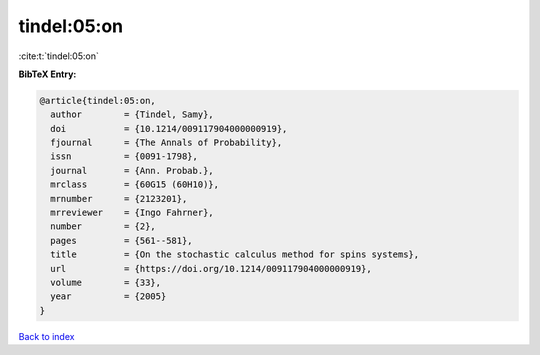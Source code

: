 tindel:05:on
============

:cite:t:`tindel:05:on`

**BibTeX Entry:**

.. code-block:: bibtex

   @article{tindel:05:on,
     author        = {Tindel, Samy},
     doi           = {10.1214/009117904000000919},
     fjournal      = {The Annals of Probability},
     issn          = {0091-1798},
     journal       = {Ann. Probab.},
     mrclass       = {60G15 (60H10)},
     mrnumber      = {2123201},
     mrreviewer    = {Ingo Fahrner},
     number        = {2},
     pages         = {561--581},
     title         = {On the stochastic calculus method for spins systems},
     url           = {https://doi.org/10.1214/009117904000000919},
     volume        = {33},
     year          = {2005}
   }

`Back to index <../By-Cite-Keys.html>`_
